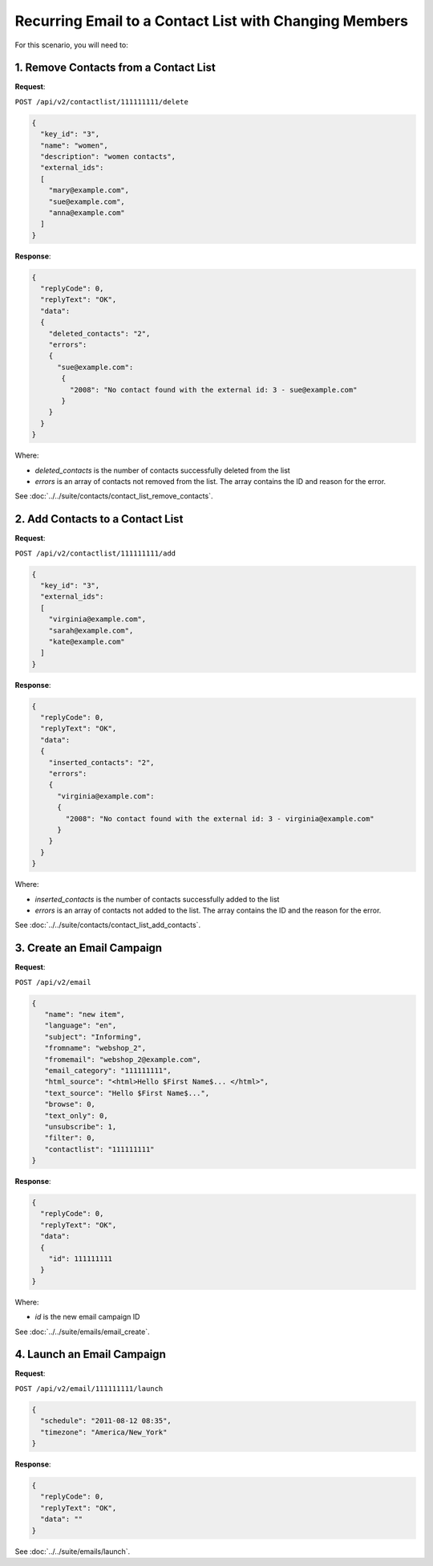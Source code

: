 Recurring Email to a Contact List with Changing Members
=======================================================

For this scenario, you will need to:

.. image:: /_static/images/use_case_11.png

1. Remove Contacts from a Contact List
--------------------------------------

**Request**:

``POST /api/v2/contactlist/111111111/delete``

.. code-block:: json

   {
     "key_id": "3",
     "name": "women",
     "description": "women contacts",
     "external_ids":
     [
       "mary@example.com",
       "sue@example.com",
       "anna@example.com"
     ]
   }

**Response**:

.. code-block:: json

   {
     "replyCode": 0,
     "replyText": "OK",
     "data":
     {
       "deleted_contacts": "2",
       "errors":
       {
         "sue@example.com":
          {
            "2008": "No contact found with the external id: 3 - sue@example.com"
          }
       }
     }
   }

Where:

* *deleted_contacts* is the number of contacts successfully deleted from the list
* *errors* is an array of contacts not removed from the list. The array contains the ID and reason for the error.

See :doc:`../../suite/contacts/contact_list_remove_contacts`.

2. Add Contacts to a Contact List
---------------------------------

**Request**:

``POST /api/v2/contactlist/111111111/add``

.. code-block:: json

   {
     "key_id": "3",
     "external_ids":
     [
       "virginia@example.com",
       "sarah@example.com",
       "kate@example.com"
     ]
   }

**Response**:

.. code-block:: json

   {
     "replyCode": 0,
     "replyText": "OK",
     "data":
     {
       "inserted_contacts": "2",
       "errors":
       {
         "virginia@example.com":
         {
           "2008": "No contact found with the external id: 3 - virginia@example.com"
         }
       }
     }
   }

Where:

* *inserted_contacts* is the number of contacts successfully added to the list
* *errors* is an array of contacts not added to the list. The array contains the ID and the reason for the error.

See :doc:`../../suite/contacts/contact_list_add_contacts`.

3. Create an Email Campaign
---------------------------

**Request**:

``POST /api/v2/email``

.. code-block:: json

   {
      "name": "new item",
      "language": "en",
      "subject": "Informing",
      "fromname": "webshop_2",
      "fromemail": "webshop_2@example.com",
      "email_category": "111111111",
      "html_source": "<html>Hello $First Name$... </html>",
      "text_source": "Hello $First Name$...",
      "browse": 0,
      "text_only": 0,
      "unsubscribe": 1,
      "filter": 0,
      "contactlist": "111111111"
   }

**Response**:

.. code-block:: json

   {
     "replyCode": 0,
     "replyText": "OK",
     "data":
     {
       "id": 111111111
     }
   }

Where:

* *id* is the new email campaign ID

See :doc:`../../suite/emails/email_create`.

4. Launch an Email Campaign
---------------------------

**Request**:

``POST /api/v2/email/111111111/launch``

.. code-block:: json

   {
     "schedule": "2011-08-12 08:35",
     "timezone": "America/New_York"
   }

**Response**:

.. code-block:: json

   {
     "replyCode": 0,
     "replyText": "OK",
     "data": ""
   }

See :doc:`../../suite/emails/launch`.

